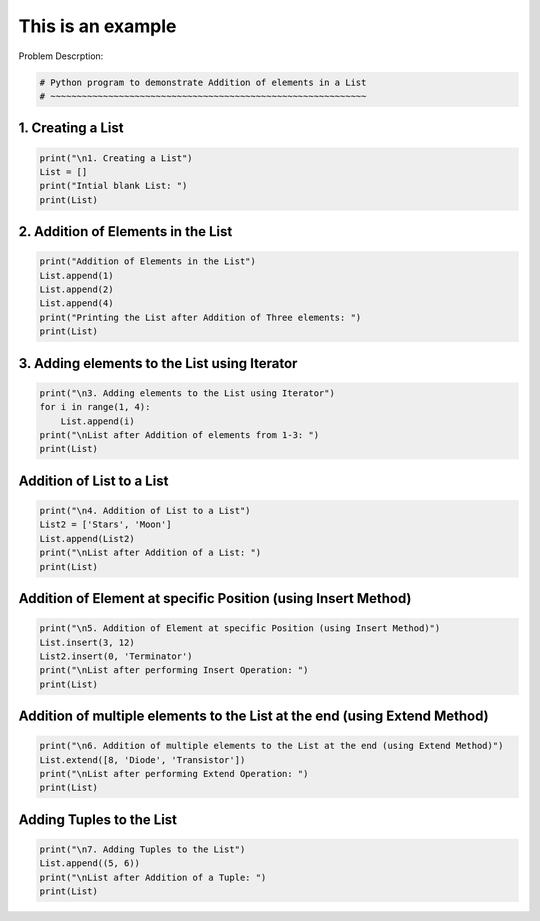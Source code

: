 
.. DO NOT EDIT.
.. THIS FILE WAS AUTOMATICALLY GENERATED BY SPHINX-GALLERY.
.. TO MAKE CHANGES, EDIT THE SOURCE PYTHON FILE:
.. "auto_examples\00-trivial-example\example.py"
.. LINE NUMBERS ARE GIVEN BELOW.

.. only:: html

    .. note::
        :class: sphx-glr-download-link-note

        Click :ref:`here <sphx_glr_download_auto_examples_00-trivial-example_example.py>`
        to download the full example code

.. rst-class:: sphx-glr-example-title

.. _sphx_glr_auto_examples_00-trivial-example_example.py:


This is an example
==================
Problem Descrption:

.. GENERATED FROM PYTHON SOURCE LINES 7-10

.. code-block:: default

    # Python program to demonstrate Addition of elements in a List
    # ~~~~~~~~~~~~~~~~~~~~~~~~~~~~~~~~~~~~~~~~~~~~~~~~~~~~~~~~~~~~


.. GENERATED FROM PYTHON SOURCE LINES 11-13

1. Creating a List
~~~~~~~~~~~~~~~~~~

.. GENERATED FROM PYTHON SOURCE LINES 13-19

.. code-block:: default


    print("\n1. Creating a List") 
    List = [] 
    print("Intial blank List: ") 
    print(List) 


.. GENERATED FROM PYTHON SOURCE LINES 20-22

2. Addition of Elements in the List 
~~~~~~~~~~~~~~~~~~~~~~~~~~~~~~~~~~~

.. GENERATED FROM PYTHON SOURCE LINES 22-30

.. code-block:: default


    print("Addition of Elements in the List")
    List.append(1) 
    List.append(2) 
    List.append(4) 
    print("Printing the List after Addition of Three elements: ") 
    print(List) 


.. GENERATED FROM PYTHON SOURCE LINES 31-33

3. Adding elements to the List using Iterator 
~~~~~~~~~~~~~~~~~~~~~~~~~~~~~~~~~~~~~~~~~~~~~

.. GENERATED FROM PYTHON SOURCE LINES 33-40

.. code-block:: default


    print("\n3. Adding elements to the List using Iterator")
    for i in range(1, 4): 
    	List.append(i) 
    print("\nList after Addition of elements from 1-3: ") 
    print(List) 


.. GENERATED FROM PYTHON SOURCE LINES 41-43

Addition of List to a List
~~~~~~~~~~~~~~~~~~~~~~~~~~

.. GENERATED FROM PYTHON SOURCE LINES 43-50

.. code-block:: default


    print("\n4. Addition of List to a List") 
    List2 = ['Stars', 'Moon'] 
    List.append(List2) 
    print("\nList after Addition of a List: ") 
    print(List) 


.. GENERATED FROM PYTHON SOURCE LINES 51-53

Addition of Element at specific Position (using Insert Method)
~~~~~~~~~~~~~~~~~~~~~~~~~~~~~~~~~~~~~~~~~~~~~~~~~~~~~~~~~~~~~~

.. GENERATED FROM PYTHON SOURCE LINES 53-60

.. code-block:: default


    print("\n5. Addition of Element at specific Position (using Insert Method)") 
    List.insert(3, 12) 
    List2.insert(0, 'Terminator') 
    print("\nList after performing Insert Operation: ") 
    print(List) 


.. GENERATED FROM PYTHON SOURCE LINES 61-63

Addition of multiple elements to the List at the end (using Extend Method)
~~~~~~~~~~~~~~~~~~~~~~~~~~~~~~~~~~~~~~~~~~~~~~~~~~~~~~~~~~~~~~~~~~~~~~~~~~

.. GENERATED FROM PYTHON SOURCE LINES 63-68

.. code-block:: default

    print("\n6. Addition of multiple elements to the List at the end (using Extend Method)") 
    List.extend([8, 'Diode', 'Transistor']) 
    print("\nList after performing Extend Operation: ") 
    print(List)


.. GENERATED FROM PYTHON SOURCE LINES 69-71

Adding Tuples to the List
~~~~~~~~~~~~~~~~~~~~~~~~~

.. GENERATED FROM PYTHON SOURCE LINES 71-74

.. code-block:: default

    print("\n7. Adding Tuples to the List") 
    List.append((5, 6)) 
    print("\nList after Addition of a Tuple: ") 
    print(List) 

.. rst-class:: sphx-glr-timing

   **Total running time of the script:** ( 0 minutes  0.000 seconds)


.. _sphx_glr_download_auto_examples_00-trivial-example_example.py:

.. only:: html

  .. container:: sphx-glr-footer sphx-glr-footer-example


    .. container:: sphx-glr-download sphx-glr-download-python

      :download:`Download Python source code: example.py <example.py>`

    .. container:: sphx-glr-download sphx-glr-download-jupyter

      :download:`Download Jupyter notebook: example.ipynb <example.ipynb>`


.. only:: html

 .. rst-class:: sphx-glr-signature

    `Gallery generated by Sphinx-Gallery <https://sphinx-gallery.github.io>`_
